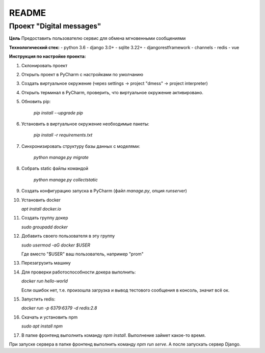 README
======

Проект "Digital messages"
-------------------------

**Цель**
Предоставить пользователю сервис для обмена мгновенными сообщениями

**Технологический стек:**
- python 3.6
- django 3.0+
- sqlite 3.22+
- djangorestframework
- channels
- redis
- vue

**Инструкция по настройке проекта:**

1. Склонировать проект
2. Открыть проект в PyCharm с наcтройками по умолчанию
3. Создать виртуальное окружение (через settings -> project "dmess" -> project interpreter)
4. Открыть терминал в PyCharm, проверить, что виртуальное окружение активировано.
5. Обновить pip:

    `pip install --upgrade pip`

6. Установить в виртуальное окружение необходимые пакеты:

    `pip install -r requirements.txt`

7. Синхронизировать структуру базы данных с моделями:

    `python manage.py migrate`

8. Собрать static файлы командой

    `python manage.py collectstatic`


9. Создать конфигурацию запуска в PyCharm (файл `manage.py`, опция `runserver`)

10. Установить docker

    `apt install docker.io`

11. Создать группу докер

    `sudo groupadd docker`

12. Добавить своего пользователя в эту группу

    `sudo usermod -aG docker $USER`

    Где вместо "$USER" ваш пользователь, например "prom"
13. Перезагрузить машину
14. Для проверки работоспособности докера выполнить:

    `docker run hello-world`

    Если ошибок нет,  т.е. произошла загрузка и вывод тестового сообщения в консоль, значит всё ок.
15. Запустить redis:

    `docker run -p 6379:6379 -d redis:2.8`

16. Скачать и установить npm

    `sudo apt install npm`

17. В папке фронтенд выполнить команду `npm install`. Выполнение займет какое-то время.

При запуске сервера в папке фронтенд выполнить команду `npm run serve`.
А после запускать сервер Django.